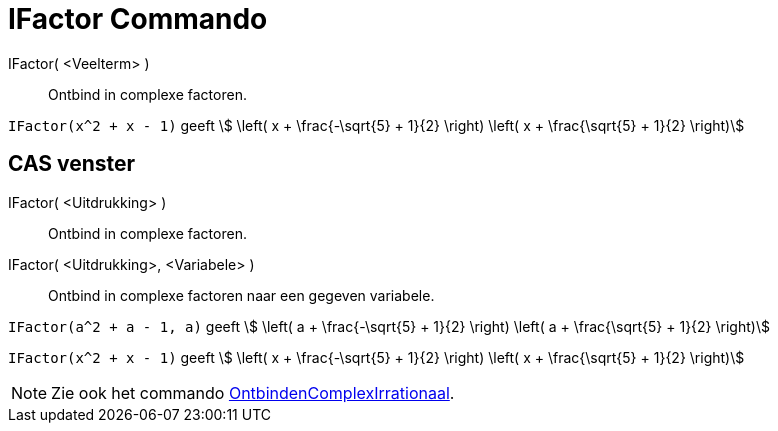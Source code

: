 = IFactor Commando
:page-en: commands/IFactor
ifdef::env-github[:imagesdir: /nl/modules/ROOT/assets/images]

IFactor( <Veelterm> )::
  Ontbind in complexe factoren.

[EXAMPLE]
====

`++IFactor(x^2 + x - 1)++` geeft stem:[ \left( x + \frac{-\sqrt{5} + 1}{2} \right) \left( x + \frac{\sqrt{5} +
1}{2} \right)]

====

== CAS venster

IFactor( <Uitdrukking> )::
  Ontbind in complexe factoren.
IFactor( <Uitdrukking>, <Variabele> )::
  Ontbind in complexe factoren naar een gegeven variabele.

[EXAMPLE]
====

`++IFactor(a^2 + a - 1, a)++` geeft stem:[ \left( a + \frac{-\sqrt{5} + 1}{2} \right) \left( a + \frac{\sqrt{5} +
1}{2} \right)]

====

[EXAMPLE]
====

`++IFactor(x^2 + x - 1)++` geeft stem:[ \left( x + \frac{-\sqrt{5} + 1}{2} \right) \left( x + \frac{\sqrt{5} +
1}{2} \right)]

====

[NOTE]
====

Zie ook het commando xref:/commands/OntbindenComplexIrrationaal.adoc[OntbindenComplexIrrationaal].

====
